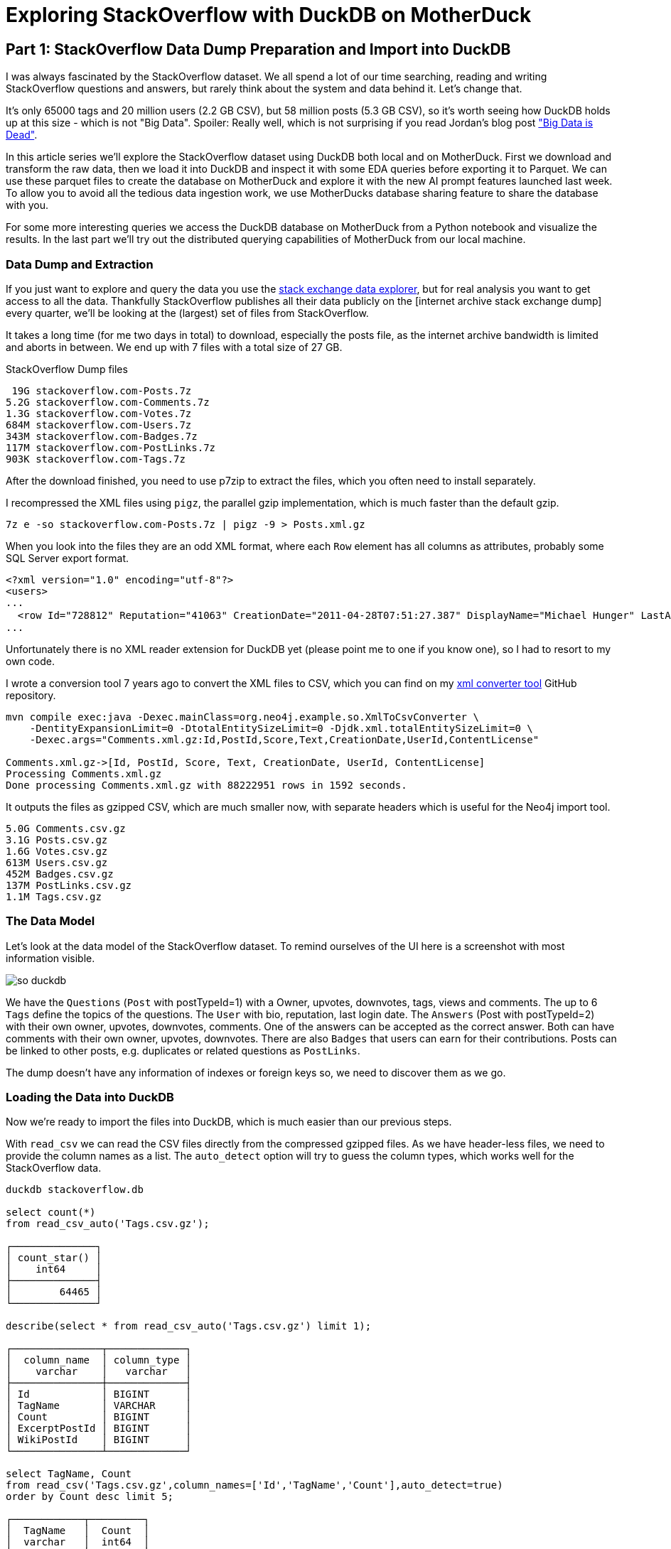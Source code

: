 = Exploring StackOverflow with DuckDB on MotherDuck

:imagesdir: ../img/

== Part 1: StackOverflow Data Dump Preparation and Import into DuckDB

////
evalina
tags
questions this week
when do people ask questions

or dayofweek(date)
-- 'dayofweek'	Day of the week (Sunday = 0, Saturday = 6)	'weekday', 'dow'
-- select datepart('dow', now());

-- ┌────────────────────────────────┐
-- │     bar(v, minv, maxv, 30)     │
-- │            varchar             │
-- ├────────────────────────────────┤
-- │ ██████████████████████▌        │
-- │ ███▊                           │
-- │ ██████████████████████████████ │
-- │                                │
-- │ ███████████████                │
-- │ ███████████▎                   │
-- │ ██████████████████▊            │
-- │ ██████████████████████████▎    │
-- │ ███████▌                       │
-- └────────────────────────────────┘

create type Weekday as enum ('Monday','Tuesday','Wednesday','Thursday','Friday','Saturday','Sunday');

select count(*), cast(dayname(CreationDate) as Weekday) as day
from posts where posttypeid = 1 
and tags like '%>sql<%'
group by all 
order by day asc;

-- ┌──────────────┬───────────┐
-- │ count_star() │    day    │
-- │    int64     │  weekday  │
-- ├──────────────┼───────────┤
-- │       103937 │ Monday    │
-- │       115575 │ Tuesday   │
-- │       119825 │ Wednesday │
-- │       119514 │ Thursday  │
-- │       103445 │ Friday    │
-- │        47139 │ Saturday  │
-- │        47390 │ Sunday    │
-- └──────────────┴───────────┘

select count(*) as c, bar(c,40000, 120000,20), cast(dayname(CreationDate) as Weekday) as day from posts where posttypeid = 1  and tags like '%<sql>%' group b
┌────────┬───────────────────────────┬───────────┐
│   c    │ bar(c, 40000, 120000, 20) │    day    │
│ int64  │          varchar          │  weekday  │
├────────┼───────────────────────────┼───────────┤
│ 103937 │ ███████████████▉          │ Monday    │
│ 115575 │ ██████████████████▉       │ Tuesday   │
│ 119825 │ ███████████████████▉      │ Wednesday │
│ 119514 │ ███████████████████▉      │ Thursday  │
│ 103445 │ ███████████████▊          │ Friday    │
│  47139 │ █▊                        │ Saturday  │
│  47390 │ █▊                        │ Sunday    │
└────────┴───────────────────────────┴───────────┘

with counts as (
    select count(*) as c, cast(dayname(CreationDate) as Weekday) as day 
    from posts where posttypeid = 1  and tags like '%<sql>%' 
    group by all order by day asc)
select bar(c,minc,maxc,30) as b, count, day from counts, (select round(min(c),-3) as minc, round(max(c),-3) as maxc from counts group by all);

-- ratio weekend / weekdays
- for different types of languages

-- locations - geolookup, programmers per million
-- n x 1/population * registered / located * 1M
-- based on country local


-- tags + users -> communities - one-hot encoding of tags for users
uses with > 1000 posts, tags with > 5000 posts


select users.Id, first(users.DisplayName) as name, count(*) as postCount from users join posts on (posts.OwnerUserId = users.Id) group by users.Id having postCount > 1000 order by postCount desc limit 10;

t-sne embedding of users based on tags
800 tags embed in 2d space

word2vec embedding

- score for answer plotted over reputation
tag correlation?
////

I was always fascinated by the StackOverflow dataset.
We all spend a lot of our time searching, reading and writing StackOverflow questions and answers, but rarely think about the system and data behind it.
Let's change that.

It's only 65000 tags and 20 million users (2.2 GB CSV), but 58 million posts (5.3 GB CSV), so it's worth seeing how DuckDB holds up at this size - which is not "Big Data".
Spoiler: Really well, which is not surprising if you read Jordan's blog post https://motherduck.com/blog/big-data-is-dead/["Big Data is Dead"^].


In this article series we'll explore the StackOverflow dataset using DuckDB both local and on MotherDuck.
First we download and transform the raw data, then we load it into DuckDB and inspect it with some EDA queries before exporting it to Parquet.
We can use these parquet files to create the database on MotherDuck and explore it with the new AI prompt features launched last week.
To allow you to avoid all the tedious data ingestion work, we use MotherDucks database sharing feature to share the database with you.

For some more interesting queries we access the DuckDB database on MotherDuck from a Python notebook and visualize the results.
In the last part we'll try out the distributed querying capabilities of MotherDuck from our local machine.

=== Data Dump and Extraction

If you just want to explore and query the data you use the https://data.stackexchange.com/stackoverflow/query/new[stack exchange data explorer^], but for real analysis you want to get access to all the data.
Thankfully StackOverflow publishes all their data publicly on the [internet archive stack exchange dump] every quarter, we'll be looking at the (largest) set of files from StackOverflow.

It takes a long time (for me two days in total) to download, especially the posts file, as the internet archive bandwidth is limited and aborts in between.
We end up with 7 files with a total size of 27 GB.

.StackOverflow Dump files
----
 19G stackoverflow.com-Posts.7z
5.2G stackoverflow.com-Comments.7z
1.3G stackoverflow.com-Votes.7z
684M stackoverflow.com-Users.7z
343M stackoverflow.com-Badges.7z
117M stackoverflow.com-PostLinks.7z
903K stackoverflow.com-Tags.7z
----

After the download finished, you need to use p7zip to extract the files, which you often need to install separately.

I recompressed the XML files using `pigz`, the parallel gzip implementation, which is much faster than the default gzip.

----
7z e -so stackoverflow.com-Posts.7z | pigz -9 > Posts.xml.gz
----

When you look into the files they are an odd XML format, where each `Row` element has all columns as attributes, probably some SQL Server export format.

----
<?xml version="1.0" encoding="utf-8"?>
<users>
...
  <row Id="728812" Reputation="41063" CreationDate="2011-04-28T07:51:27.387" DisplayName="Michael Hunger" LastAccessDate="2023-03-01T14:44:32.237" WebsiteUrl="http://www.jexp.de" Location="Dresden, Germany" AboutMe="&lt;p&gt;&lt;a href=&quot;http://twitter.com/mesirii&quot; rel=&quot;nofollow&quot;&gt;Michael Hunger&lt;/a&gt; has been passionate about soﬅware development for a long time. If you want him to speak at your user group or conference, just drop him an email at michael at jexp.de" Views="7046" UpVotes="4712" DownVotes="24" AccountId="376992" />
...
----

Unfortunately there is no XML reader extension for DuckDB yet (please point me to one if you know one), so I had to resort to my own code.

I wrote a conversion tool 7 years ago to convert the XML files to CSV, which you can find on my https://github.com/neo4j-examples/neo4j-stackoverflow-import[xml converter tool^] GitHub repository.

[source,shell]
----
mvn compile exec:java -Dexec.mainClass=org.neo4j.example.so.XmlToCsvConverter \
    -DentityExpansionLimit=0 -DtotalEntitySizeLimit=0 -Djdk.xml.totalEntitySizeLimit=0 \
    -Dexec.args="Comments.xml.gz:Id,PostId,Score,Text,CreationDate,UserId,ContentLicense"

Comments.xml.gz->[Id, PostId, Score, Text, CreationDate, UserId, ContentLicense]
Processing Comments.xml.gz
Done processing Comments.xml.gz with 88222951 rows in 1592 seconds.
----

It outputs the files as gzipped CSV, which are much smaller now, with separate headers which is useful for the Neo4j import tool.

----
5.0G Comments.csv.gz
3.1G Posts.csv.gz
1.6G Votes.csv.gz
613M Users.csv.gz
452M Badges.csv.gz
137M PostLinks.csv.gz
1.1M Tags.csv.gz
----

=== The Data Model

Let's look at the data model of the StackOverflow dataset.
To remind ourselves of the UI here is a screenshot with most information visible.

image::so-duckdb.png[]

We have the `Questions` (`Post` with postTypeId=1) with a Owner, upvotes, downvotes, tags, views and comments.
The up to 6 `Tags` define the topics of the questions.
The `User` with bio, reputation, last login date.
The `Answers` (Post with postTypeId=2) with their own owner, upvotes, downvotes, comments.
One of the answers can be accepted as the correct answer.
Both can have comments with their own owner, upvotes, downvotes.
There are also `Badges` that users can earn for their contributions.
Posts can be linked to other posts, e.g. duplicates or related questions as `PostLinks`.

The dump doesn't have any information of indexes or foreign keys so, we need to discover them as we go.

// TODO data model picture in arrows?

=== Loading the Data into DuckDB

Now we're ready to import the files into DuckDB, which is much easier than our previous steps.

With `read_csv` we can read the CSV files directly from the compressed gzipped files.
As we have header-less files, we need to provide the column names as a list.
The `auto_detect` option will try to guess the column types, which works well for the StackOverflow data.

[source,sql]
----
duckdb stackoverflow.db

select count(*) 
from read_csv_auto('Tags.csv.gz');

┌──────────────┐
│ count_star() │
│    int64     │
├──────────────┤
│        64465 │
└──────────────┘

describe(select * from read_csv_auto('Tags.csv.gz') limit 1);

┌───────────────┬─────────────┐
│  column_name  │ column_type │
│    varchar    │   varchar   │
├───────────────┼─────────────┤
│ Id            │ BIGINT      │
│ TagName       │ VARCHAR     │
│ Count         │ BIGINT      │
│ ExcerptPostId │ BIGINT      │
│ WikiPostId    │ BIGINT      │
└───────────────┴─────────────┘

select TagName, Count 
from read_csv('Tags.csv.gz',column_names=['Id','TagName','Count'],auto_detect=true)
order by Count desc limit 5;

┌────────────┬─────────┐
│  TagName   │  Count  │
│  varchar   │  int64  │
├────────────┼─────────┤
│ javascript │ 2479947 │
│ python     │ 2113196 │
│ java       │ 1889767 │
│ c#         │ 1583879 │
│ php        │ 1456271 │
└────────────┴─────────┘
----

We could either create the tables first and read the data into them or we can create the tables on the fly as we read the data.
I won't show all of them but you can find them in the [GitHub repository^].

.Creating Tables in DuckDB
[source,sql]
----
create table users as 

select * from read_csv('Users.csv.gz',auto_detect=true,
column_names=['Id','Reputation','CreationDate','DisplayName','LastAccessDate','AboutMe','Views','UpVotes','DownVotes']);

-- 19942787

-- we can leave off the select * 
create table posts as 
from read_csv('Posts.csv.gz',auto_detect=true,
    column_names=['Id','PostTypeId','AcceptedAnswerId','CreationDate',
    'Score','ViewCount','Body','OwnerUserId','LastEditorUserId',
    'LastEditorDisplayName','LastEditDate','LastActivityDate','Title',
    'Tags','AnswerCount','CommentCount','FavoriteCount',
    'CommunityOwnedDate','ContentLicense']);

-- 58329356
----

=== Exploratory Queries

Now that we have our tables, we can run a a few queries to see what we have.

First we see who are our top users and when did they last login (from this dump), this computes on my machine in 0.126 seconds for 20 million users.

[source,sql]
----
.timer on

┌─────────────────┬────────────┬─────────────────────────┐
│   DisplayName   │ Reputation │     LastAccessDate      │
│     varchar     │   int64    │        timestamp        │
├─────────────────┼────────────┼─────────────────────────┤
│ Jon Skeet       │    1389256 │ 2023-03-04 19:54:19.74  │
│ Gordon Linoff   │    1228338 │ 2023-03-04 15:16:02.617 │
│ VonC            │    1194435 │ 2023-03-05 01:48:58.937 │
│ BalusC          │    1069162 │ 2023-03-04 12:49:24.637 │
│ Martijn Pieters │    1016741 │ 2023-03-03 19:35:13.76  │
└─────────────────┴────────────┴─────────────────────────┘
Run Time (s): real 0.126 user 2.969485 sys 1.696962
----

Now let's look at the bigger posts table and see some yearly statistics.

[source,sql]
----
select  year(CreationDate) as year, count(*), 
        round(avg(ViewCount)), max(AnswerCount)
from posts 
group by year order by year desc limit 10;

┌───────┬──────────────┬───────────────────────┬──────────────────┐
│ year  │ count_star() │ round(avg(ViewCount)) │ max(AnswerCount) │
│ int64 │    int64     │        double         │      int64       │
├───────┼──────────────┼───────────────────────┼──────────────────┤
│  2023 │       528575 │                  44.0 │               15 │
│  2022 │      3353468 │                 265.0 │               44 │
│  2021 │      3553972 │                 580.0 │               65 │
│  2020 │      4313416 │                 847.0 │               59 │
│  2019 │      4164538 │                1190.0 │               60 │
│  2018 │      4444220 │                1648.0 │              121 │
│  2017 │      5022978 │                1994.0 │               65 │
│  2016 │      5277269 │                2202.0 │               74 │
│  2015 │      5347794 │                2349.0 │               82 │
│  2014 │      5342607 │                2841.0 │               92 │
├───────┴──────────────┴───────────────────────┴──────────────────┤
│ 10 rows                                               4 columns │
└─────────────────────────────────────────────────────────────────┘
Run Time (s): real 5.977 user 7.498157 sys 5.480121 (1st run)
Run Time (s): real 0.039 user 4.609049 sys 0.078694
----

The first time it takes about 6 seconds, and subsequent runs are much faster after the data has been loaded.

Nice, seems to have worked well.

Our DuckDB database file is 18GB, which is a two times as big as the ultra-compressed 8.7GB of the CSV files.

=== Export the Data to Parquet

We could continue to use our local database file, but we wanted to explore MotherDuck, so let's upload it to the cloud.

Alternatively we can just export our tables to Parquet files for safekeeping and easier storage and processing in other ways.
Parquet as a columnar format compresses better, includes the schema and supports optimized reading with column selection and predicate pushdown.

[source,sql]
----
COPY (FROM users) TO 'users.parquet'
(FORMAT PARQUET, CODEC 'SNAPPY', ROW_GROUP_SIZE 100000);
-- Run Time (s): real 10.582 user 62.737265 sys 65.422181

COPY (FROM posts) TO 'posts.parquet'
(FORMAT PARQUET, CODEC 'SNAPPY', ROW_GROUP_SIZE 100000);
-- Run Time (s): real 57.314 user 409.517658 sys 334.606894
----

You can also export your whole database as Parquet files `EXPORT DATABASE 'target_directory' (FORMAT PARQUET);`

.Parquet files
----
6.9G comments.parquet
4.0G posts.parquet
2.2G votes.parquet
734M users.parquet
518M badges.parquet
164M post_links.parquet
1.6M tags.parquet
----

I uploaded them to S3 you can find them here:

// TODO general s3 bucket

So if you don't want to wait for the second part in the series, where we load the data into MotherDuck and query it with AI prompts, you can import the public parquet files into your own database and play around with them.
Please share any interesting queries or issues on the https://slack.motherduck.com/[MotherDuck Slack channel^].

== Part 2: From Local to Cloud - Loading our Database into MotherDuck and Querying it with AI Prompts

=== Getting started with MotherDuck

DuckDB itself is focusing on local, and in-process execution of the analytical database engine.
While you can access remote data, it's downloaded to your machine every time you access the remote files, so you really want to move your DuckDB instance to where the data lives

To make it easier to query data that resides in other, remote locations, MotherDuck offers a managed service, that allows you to run DuckDB in the cloud.

With MotherDuck you can query the data on your cloud storage transparently as if it was local.
But what's even better, is you can join and combine local data transparently with data residing in the cloud.
The MotherDuck UI runs a build of DuckDB WASM in your browser, so the operations in the database that can be executed and rendered locally, are executed inside your web-browser.
// https://motherduckcommunity.slack.com/archives/C059BKPAPC5/p1688374661605709?thread_ts=1688374256.430699&cid=C059BKPAPC5

Here is a picture of the architecture from the https://motherduck.com/docs/architecture-and-capabilities/[documentation^]:

image::https://motherduck.com/docs/assets/images/md-diagram_v1.2-fde6f7192947deb7a58934c66e8de1d3.png[]

It also integrates with Python and all the other access libraries for DuckDB.

If you already got an invite to MotherDuck, you can create an account, if not, you can join the mailing list or hit me up. 
Alternatively I heard there might invites on the https://slack.motherduck.com/[MotherDuck Slack^] available, if you come up with a good duck pun.

Then you need the `motherduck` extension and you're ready to go.
I just put that into my `$HOME/duckdbrc` config file.

With `.open md:` or `.open md:databasename` you open a remote connection.

----
duckdb

install motherduck;
load motherduck;

.open md:
Attempting to automatically open the SSO authorization page 
   in your default browser.
1. Please open this link to login into your account: 
    https://auth.motherduck.com/activate
2. Enter the following code: XLXM-MJLQ

Token successfully retrieved ✅
You can store it as an environment variable to avoid having to log in again:
  $ export motherduck_token='eyJhbGciOiJI...qzeisIuf8_WdQex_Jfo'
----

Once you have an account you get a token, which you need to connect to MotherDuck.
Best to set the token as an environment variable, as opening a new database wipes the settings in DuckDB (trust me, I tried).

If you want to explore the MotherDuck UI first, feel free to do so, you can create new databases, upload files and create tables from those.
You can run queries and get a nice pivotable, sortable output table with inline frequency charts in the header.

image::motherduck-ui.png[]

=== Loading the Data into MotherDuck

You have the option of uploading your local database with single command, which is really neat.

[source,sql]
----
CREATE DATABASE remote_database_name FROM CURRENT_DATABASE();

-- or more generally
CREATE DATABASE remote_database_name FROM '<local database name>';
----

There are only two caveats, *the local and remote name must be different*, otherwise you get the error below.

----
Catalog Error: error while importing share: Schema with name <local-database-name> does not exist!
----

// TODO unnest

And for the size of our StackOverflow database it took quite some time to finish the upload, not 100% sure but I think around 2 hours.

So we rather create the database on MotherDuck and import our tables directly from our Parquet files on S3.

You can do this in the web interface or on your local machine, connected to MotherDuck.

[source,sql]
----
create database stackoverflow;

create table users as 
from 's3://data.xxx.com/stackoverflow/2023-05/users.parquet';
-- Run Time (s): real 10.401 user 0.006417 sys 0.003527
describe users;
┌────────────────┬─────────────┐
│  column_name   │ column_type │
│    varchar     │   varchar   │
├────────────────┼─────────────┤
│ Id             │ BIGINT      │
│ Reputation     │ BIGINT      │
│ CreationDate   │ TIMESTAMP   │
│ DisplayName    │ VARCHAR     │
│ LastAccessDate │ TIMESTAMP   │
│ AboutMe        │ VARCHAR     │
│ Views          │ BIGINT      │
│ UpVotes        │ BIGINT      │
│ DownVotes      │ BIGINT      │
│ Id             │ BIGINT      │
│ Reputation     │ BIGINT      │
│ CreationDate   │ TIMESTAMP   │
│ DisplayName    │ VARCHAR     │
│ LastAccessDate │ TIMESTAMP   │
│ AboutMe        │ VARCHAR     │
│ Views          │ BIGINT      │
│ UpVotes        │ BIGINT      │
│ DownVotes      │ BIGINT      │
├────────────────┴─────────────┤
│ 18 rows                      │
└──────────────────────────────┘
Run Time (s): real 0.032 user 0.026184 sys 0.002383

-- do the same for the other tables
----

In the left sidebar of your web interface, now the database `so`  and the tables should show up, if not, refresh the page.

image::motherduck-ui-so.png[width=300]

== Querying the Data with AI 🤖

Last week MotherDuck released a new https://motherduck.com/docs/key-tasks/using-ml-to-query[generative AI feature^] that allows you to

* query your data using natural language
* generate SQL statements and 
* describe your data.

As LLMs, GPT and foundational models are https://medium.com/@mesirii[close to my heart^], I was really excited to try this out.

It works actually already quite well, let's see how it does.

The schema description is a bit uninspiring, I could have seen the same by just looking at the table list.
As expected from probabilistic models it returns different results on each run.

[source]
----
CALL prompt_schema();

summary = The database contains information related to posts, comments, votes, badges, tags, post links, and users for a platform.

Run Time (s): real 1.476 user 0.001069 sys 0.000778

summary = The database schema represents a collection of data about various aspects of a community platform, including users, posts, comments, tags, badges, votes, and post links.
----

Ok, let's try a simple question: `What are the most popular tags?`

[source,sql]
----
.mode duckbox
pragma prompt_query('What are the most popular tags?');
┌────────────┬─────────┐
│  TagName   │  Count  │
│  varchar   │  int64  │
├────────────┼─────────┤
│ javascript │ 2479947 │
│ python     │ 2113196 │
│ java       │ 1889767 │
│ c#         │ 1583879 │
│ php        │ 1456271 │
│ android    │ 1400026 │
│ html       │ 1167742 │
│ jquery     │ 1033113 │
│ c++        │  789699 │
│ css        │  787138 │
├────────────┴─────────┤
│ 10 rows    2 columns │
└──────────────────────┘
-- Run Time (s): real 3.763 user 0.124567 sys 0.001716
----

Nice, what is the SQL it might have used for that (probabilistically it could have been slightly different)?

[source,sql]
----
.mode line
call prompt_sql('What are the most popular tags?');

-- query = SELECT TagName, Count FROM tags ORDER BY Count DESC LIMIT 5;
-- Run Time (s): real 2.813 user 2.808042 sys 0.005866
----

Looks good to me, it's even smart enough to use the attribute and ordering and limit to get "most popular" tags.

That was pretty easy, so let's see how it deals a few more involved questions.

* What question has the highest score and what are it's other attributes?
* Which 5 questions have the most comments, what is the post title and comment count

[source]
----
pragma prompt_query("What question has the highest score and what are it's other attributes?");

                   Id = 11227809
           PostTypeId = 1
     AcceptedAnswerId = 11227902
         CreationDate = 2012-06-27 13:51:36.16
                Score = 26903
            ViewCount = 1796363
                 Body = 
          OwnerUserId = 87234
     LastEditorUserId = 87234
LastEditorDisplayName = 
         LastEditDate = 2022-10-12 18:56:47.68
     LastActivityDate = 2023-01-10 04:40:07.12
                Title = Why is processing a sorted array faster than processing an unsorted array?
                 Tags = <java><c++><performance><cpu-architecture><branch-prediction>
          AnswerCount = 26
         CommentCount = 9
        FavoriteCount = 0
   CommunityOwnedDate = 
       ContentLicense = CC BY-SA 4.0

call prompt_sql("What question has the highest score and what are it's other attributes?");
query = SELECT *
FROM posts
WHERE PostTypeId = 1
ORDER BY Score DESC
LIMIT 1;
Run Time (s): real 3.683 user 0.001970 sys 0.000994
----

Ok, not bad, it's nice that it detects that `PostTypeId = 1` are questions, now lets go for the next one.

[source,sql]
----
.mode duckbox
pragma prompt_query("Which 5 questions have the most comments, what is the post title and comment count");

┌───────────────────────────────────────────────────────────────────────────┬───────────────┐
│                                          Title                            │ comment_count │
│                                         varchar                           │     int64     │
├───────────────────────────────────────────────────────────────────────────┼───────────────┤
│ UIImageView Frame Doesnt Reflect Constraints                              │           108 │
│ Is it possible to use adb commands to click on a view by finding its ID?  │           102 │
│ How to create a new web character symbol recognizable by html/javascript? │           100 │
│ Why isnt my CSS3 animation smooth in Google Chrome (but very smooth on ot │            89 │
│ Heap Gives Page Fault                                                     │            89 │
└───────────────────────────────────────────────────────────────────────────┴───────────────┘
Run Time (s): real 19.695 user 2.406446 sys 0.018353

.mode line
call prompt_sql("Which 5 questions have the most comments, what is the post title and comment count");

query = SELECT p.Title, COUNT(c.Id) AS comment_count
FROM posts p
JOIN comments c ON p.Id = c.PostId AND p.PostTypeId = 1
GROUP BY p.Title
ORDER BY comment_count DESC
LIMIT 5;
Run Time (s): real 4.795 user 0.002301 sys 0.001346
----

This is what it looks like in the MotherDuck UI

image::md-query-ai.png[]

Hmm, actually the comment count is a column on the posts table, so it could have used that, let's see if we can make it stay in one table.

[source,sql]
----
call prompt_sql("System: No joins! User: Which 5 questions have the most comments, what is the post title and comment count");

query = SELECT Title, CommentCount
FROM posts
WHERE PostTypeId = 1
ORDER BY CommentCount DESC
LIMIT 5;
Run Time (s): real 3.587 user 0.001733 sys 0.000865
----


You can also use `prompt_fixup` to fix the SQL for a query, e.g. the infamous, "I forgot GROUP BY".

[source,sql]
----
call prompt_fixup("select postTypeId, count(*) from posts");

query = SELECT postTypeId, COUNT(*) FROM posts GROUP BY postTypeId
Run Time (s): real 12.006 user 0.004266 sys 0.002980
----

Or fixing a wrong join column name, or two.

[source,sql]
----
call prompt_fixup("select count(*) from posts join users on posts.userId = users.userId");

query = SELECT COUNT(*) FROM posts JOIN users ON posts.OwnerUserId = users.Id
Run Time (s): real 2.378 user 0.001770 sys 0.001067
----

That's a really neat feature, hope they use it in their UI when your query would encounter an error with an explain in the background.

=== Data Sharing

To https://motherduck.com/docs/key-tasks/sharing-a-motherduck-database[make this data available to others^], we can use the `CREATE SHARE` command.

If we run it, we will get a shareable link, that others can use with `ATTACH` to https://motherduck.com/docs/key-tasks/querying-a-shared-motherduck-database[attach our database^].
Currently it takes a while to create the share, but in the future it will be a zero-copy operation.

[source,sql]
----
-- CREATE SHARE <share name> [FROM <database name>];
CREATE SHARE so_2023_05 FROM so;
-- share_url = md:_share/so/373594a2-06f7-4c33-814e-cf59028482ca
-- Run Time (s): real 63.335 user 0.014849 sys 0.013110

-- ATTACH '<share URL>' [AS <database name>];
ATTACH 'md:_share/so/373594a2-06f7-4c33-814e-cf59028482ca' AS so;
----

So while you're waiting for the third part of the blog series, you can attach our share (which is public) and run your own queries on it.
Please share any interesting queries or issues on the https://slack.motherduck.com/[MotherDuck Slack channel^].

== Part 3: Advanced Queries from Python, Visualizations, and Dashboards of the StackOverflow Data in MotherDuck

// pivot table
// bar
// colab notebook

////

distributed execution

D explain select u.aboutme, c.country from countries.countries c join so.users u on (contains(u.aboutme, c.country)) limit 10;

┌─────────────────────────────┐
│┌───────────────────────────┐│
││       Physical Plan       ││
│└───────────────────────────┘│
└─────────────────────────────┘
┌───────────────────────────┐                             
│         LIMIT (L)         │                             
└─────────────┬─────────────┘                                                          
┌─────────────┴─────────────┐                             
│       PROJECTION (L)      │                             
│   ─ ─ ─ ─ ─ ─ ─ ─ ─ ─ ─   │                             
│          AboutMe          │                             
│          Country          │                             
└─────────────┬─────────────┘                                                          
┌─────────────┴─────────────┐                             
│   BLOCKWISE_NL_JOIN (L)   │                             
│   ─ ─ ─ ─ ─ ─ ─ ─ ─ ─ ─   │                             
│           INNER           ├──────────────┐              
│ contains(AboutMe, Country)│              │              
└─────────────┬─────────────┘              │                                           
┌─────────────┴─────────────┐┌─────────────┴─────────────┐
│       SEQ_SCAN  (L)       ││    DOWNLOAD_SOURCE (L)    │
│   ─ ─ ─ ─ ─ ─ ─ ─ ─ ─ ─   ││   ─ ─ ─ ─ ─ ─ ─ ─ ─ ─ ─   │
│         countries         ││        bridge_id: 1       │
│   ─ ─ ─ ─ ─ ─ ─ ─ ─ ─ ─   ││                           │
│          Country          ││                           │
│   ─ ─ ─ ─ ─ ─ ─ ─ ─ ─ ─   ││                           │
│           EC: 0           ││                           │
└───────────────────────────┘└─────────────┬─────────────┘                             
                             ┌─────────────┴─────────────┐
                             │  BATCH_DOWNLOAD_SINK (R)  │
                             │   ─ ─ ─ ─ ─ ─ ─ ─ ─ ─ ─   │
                             │        bridge_id: 1       │
                             └─────────────┬─────────────┘                             
                             ┌─────────────┴─────────────┐
                             │       SEQ_SCAN  (R)       │
                             │   ─ ─ ─ ─ ─ ─ ─ ─ ─ ─ ─   │
                             │           users           │
                             │   ─ ─ ─ ─ ─ ─ ─ ─ ─ ─ ─   │
                             │          AboutMe          │
                             │   ─ ─ ─ ─ ─ ─ ─ ─ ─ ─ ─   │
                             │           EC: 0           │
                             └───────────────────────────┘                             


== MotherDuck

DuckDB itself is focusing on local, and in-process execution of the analytical database engine.
To make it easier to query data that resides in other locations, MotherDuck offers a managed service, 

Why would you want to do that?

As much of your data is in the cloud, you don't want to download it to your local machine to analyze it.

With MotherDuck you can query the data on your cloud storage transparently as if it was local.
But what's even better, is you can join and combine local data transparently with data residing in the cloud.

It also transparently integrates in python and other access libraries

s3 support with a separate object to manage secrets

documentation: https://motherduck.com/docs/intro

// As a DuckDB user, you can connect to MotherDuck Beta to supercharge your local DuckDB experience with cloud-based manageability, persistence, scale, sharing, and productivity tools.
// MotherDuck is a collaborative serverless analytics platform
// The MotherDuck web application provides a notebook-like UI. This enables you to analyze local CSVs and parquet files, upload them and manage them alongside your other data stored in MotherDuck.
// As a DuckDB-in-the-cloud company, naturally MotherDuck embeds DuckDB in its web application using WASM. Results of your SQL queries are cached in this DuckDB instance, enabling you to instantly sort, pivot, and filter query results!

[source,sql]
----
duckdb
install motherduck;
load motherduck;

.open md:

Attempting to automatically open the SSO authorization page in your default browser.
1. Please open this link to login into your account: https://auth.motherduck.com/activate
2. Enter the following code: NZWF-XLRQ
----

Opens a web browser for authentication where you can sign in/up with your GitHub, Google account or via email.

After authenticating, you can connec

You can share datasets from MotherDuck with others with 

create share 'name' from 'database';

which returns a shareable URL that you then can use with `ATTACH`.


access the sample_data database e.g. with the `sample_data.nyc.yellow_cab_nyc_2022_11` table

sample datasets: link:https://motherduck.com/docs/category/sample-datasets--queries/

`ATTACH 'md:_share/share_sample_data/23b0d623-1361-421d-ae77-62d701d471e6' AS sample_data;`

HackerNews: https://motherduck.com/docs/sample-data-queries/hacker-news

.most shared websites
[source,sql]
----
SELECT
    regexp_extract(url, 'http[s]?://([^/]+)/', 1) AS domain,
    count(*) AS count
FROM sample_data.hn.hacker_news
WHERE url IS NOT NULL AND regexp_extract(url, 'http[s]?://([^/]+)/', 1) != ''
GROUP BY domain
ORDER BY count DESC
LIMIT 20;
----


.most monthly voted stories
[source,sql]
----
WITH ranked_stories AS (
    SELECT
        title,
        'https://news.ycombinator.com/item?id=' || id AS hn_url,
        score,
        YEAR(timestamp) AS year,
        MONTH(timestamp) AS month,
        ROW_NUMBER()
            OVER (PARTITION BY YEAR(timestamp), MONTH(timestamp) ORDER BY score DESC)
        AS rn
    FROM sample_data.hn.hacker_news
    WHERE type = 'story'
)

SELECT
    year,
    month,
    title,
    hn_url,
    score
FROM ranked_stories
WHERE rn = 1
ORDER BY year, month;
----


s3 secrets

----
-- assume db test01 exists
.open motherduck:test01; 

CALL MD_CREATE_SECRET(secret_type='s3', s3_access_key_id='my_access_key', s3_secret_access_key='my_secret_key', s3_region='us-east-1');

-- Now you can query from a secure S3 bucket
CREATE OR REPLACE TABLE mytable AS SELECT * FROM 's3://...';
----

.upload databases
----
CREATE DATABASE remote_database FROM CURRENT_DATABASE();   
CREATE DATABASE remote_database FROM '<local database name>';
----

StackOverflow dump from May 2023

Database Size 7GB

posts: 58M
users: 20M
tags: 64k
badges: 48M
votes: 228M
post_links: 8.7M

SO db share from motherduck. You should be able to attach it. 

ATTACH 'md:_share/stackoverflow1/bb0e4c8c-1abc-441c-9577-2a6457229db0' as stackoverflow;

I also remembered Evalinas SO Analysis: 

* https://evelinag.com/exploring-stackoverflow/
* https://www.youtube.com/watch?v=-Ig-RoWzzJ8

create table users as (
select * from read_csv_auto("so/Users.csv.gz",auto_detect=true, 
column_names=['id','name','reputation','createdAt','accessedAt',
'url','location','views','upvotes','downvotes','age','accountId'])
);

select name, reputation, today()-createdAt as age, createdAt, accountId, upvotes, downvotes
from users where reputation > 1000000 order by age asc;
┌─────────────────┬────────────┬─────────────────────────┬───────────┬─────────┬───────────┐
│ name │ reputation │ createdAt │ accountId │ upvotes │ downvotes │
│ varchar │ int64 │ timestamp │ int64 │ int64 │ int64 │
├─────────────────┼────────────┼─────────────────────────┼───────────┼─────────┼───────────┤
│ FromC │ 1194435 │ 2008-09-13 22:22:33.173 │ 4243 │ 68498 │ 405 │
│ Jon Skeet │ 1389256 │ 2008-09-26 12:05:05.15 │ 11683 │ 17135 │ 8011 │
│ Marc Gravell │ 1009857 │ 2008-09-29 05:46:02.697 │ 11975 │ 27390 │ 1129 │
│ Darin Dimitrov │ 1014014 │ 2008-10-19 16:07:47.823 │ 14332 │ 1949 │ 2651 │
│ Martijn Pieters │ 1016741 │ 2009-05-03 14:53:57.543 │ 35417 │ 5851 │ 22930 │
│ T.J. Crowder │ 1010006 │ 2009-08-16 11:00:22.497 │ 52616 │ 14819 │ 34259 │
│ BalusC │ 1069162 │ 2009-08-17 16:42:02.403 │ 52822 │ 15829 │ 23484 │
│ Gordon Linoff │ 1228338 │ 2012-01-11 19:53:57.59 │ 1165580 │ 20567 │ 42 │
└─────────────────┴────────────┴─────────────────────────┴───────────┴─────────┴───────────┘

select name, reputation, reputation/day(today()-createdAt) as rate, today()-createdAt as age, 
       createdAt, accountId, upvotes, downvotes
from users where reputation > 1000000 order by rate desc;

todo per year, pivot, window

.listing {listing} stackoverflow analysis
[source,sql]
----
duckdb stackoverflow.db

select name, count 
from read_csv('so/Tags.csv.gz',column_names=['name','count','id'],auto_detect=true)
order by count desc limit 5;

┌────────────┬─────────┐
│    name    │  count  │
│  varchar   │  int64  │
├────────────┼─────────┤
│ javascript │ 2479947 │
│ python     │ 2113196 │
│ java       │ 1889767 │
│ c#         │ 1583879 │
│ php        │ 1456271 │
└────────────┴─────────┘

aws s3 ls s3://data.xxx.com/stackoverflow/2023-05/ | grep parquet
2023-06-23 02:09:05  542334231 badges.parquet
2023-06-23 02:09:20  171209015 post_links.parquet
2023-06-23 02:09:27 4215815461 posts.parquet
2023-06-23 02:10:39    1623978 tags.parquet
2023-06-23 02:10:42  769382045 users.parquet
2023-06-23 02:11:02 2325034181 votes.parquet


SELECT displayname, reputation, round(reputation/day(today()-creationdate)) as rate, day(today()-creationdate) as days, 
       creationdate, id, upvotes, downvotes
FROM stackoverflow1.users WHERE reputation > 1000000 ORDER BY rate DESC;

use stackoverflow;

alter table posts add tagNames varchar[];


update posts 
set tagNames = split(tags[2:-1],'><')
where posttypeid = 1;


create type tag as enum (select distinct tagname from tags);
alter table posts add tagEnums tag[];
update posts set tagEnums = list_transform(tagNames, x -> enum_code(x::tag));


select tag, count(*), sum(score) as score from
(
select unnest(p.tagNames) as tag, p.score as score from posts p
where p.posttypeid = 1
)
group by all
order by score desc limit 10;

-- this one takes much longer
select tagname, count(*), sum(score) 
from tags join posts on (posttypeid=1 and list_has(posts.tagNames, tagname)) -- tagname in unnest(tagNames) didn't work
group by tagname;

create table tags as select name, count 
from read_csv('so/Tags.csv.gz',column_names=['name','count','id'],auto_detect=true);

create table users as (
select * from read_csv_auto('so/Users.csv.gz',auto_detect=true, 
column_names=['id','name','reputation','createdAt','accessedAt',
'url','location','views','upvotes','downvotes','age','accountId'])
);

select count(*) from users; // 19942787

.timer on

SELECT name, reputation, round(reputation/day(today()-createdAt)) as rate, day(today()-createdAt) as days, 
       createdAt, accountId, upvotes, downvotes
FROM users WHERE reputation > 1000000 ORDER BY rate DESC;

┌─────────────────┬────────────┬────────┬───────┬─────────────────────────┬───────────┬─────────┬───────────┐
│      name       │ reputation │  rate  │ days  │        createdAt        │ accountId │ upvotes │ downvotes │
│     varchar     │   int64    │ double │ int64 │        timestamp        │   int64   │  int64  │   int64   │
├─────────────────┼────────────┼────────┼───────┼─────────────────────────┼───────────┼─────────┼───────────┤
│ Gordon Linoff   │    1228338 │  294.0 │  4181 │ 2012-01-11 19:53:57.59  │   1165580 │   20567 │        42 │
│ Jon Skeet       │    1389256 │  258.0 │  5383 │ 2008-09-26 12:05:05.15  │     11683 │   17135 │      8011 │
│ VonC            │    1194435 │  221.0 │  5396 │ 2008-09-13 22:22:33.173 │      4243 │   68498 │       405 │
│ BalusC          │    1069162 │  211.0 │  5058 │ 2009-08-17 16:42:02.403 │     52822 │   15829 │     23484 │
│ T.J. Crowder    │    1010006 │  200.0 │  5059 │ 2009-08-16 11:00:22.497 │     52616 │   14819 │     34259 │
│ Martijn Pieters │    1016741 │  197.0 │  5164 │ 2009-05-03 14:53:57.543 │     35417 │    5851 │     22930 │
│ Darin Dimitrov  │    1014014 │  189.0 │  5360 │ 2008-10-19 16:07:47.823 │     14332 │    1949 │      2651 │
│ Marc Gravell    │    1009857 │  188.0 │  5380 │ 2008-09-29 05:46:02.697 │     11975 │   27390 │      1129 │
└─────────────────┴────────────┴────────┴───────┴─────────────────────────┴───────────┴─────────┴───────────┘
Run Time (s): real 0.006 user 0.007980 sys 0.001260

WITH top_users as select ...
SELECT name, reputation, rate, bar(rate,150,300,35) AS bar FROM top_users;
┌─────────────────┬────────────┬────────┬────────────────────────────────────┐
│      name       │ reputation │  rate  │                bar                 │
│     varchar     │   int64    │ double │              varchar               │
├─────────────────┼────────────┼────────┼────────────────────────────────────┤
│ Gordon Linoff   │    1228338 │  294.0 │ █████████████████████████████████▌ │
│ Jon Skeet       │    1389256 │  258.0 │ █████████████████████████▏         │
│ VonC            │    1194435 │  221.0 │ ████████████████▌                  │
│ BalusC          │    1069162 │  211.0 │ ██████████████▏                    │
│ T.J. Crowder    │    1010006 │  200.0 │ ███████████▋                       │
│ Martijn Pieters │    1016741 │  197.0 │ ██████████▉                        │
│ Darin Dimitrov  │    1014014 │  189.0 │ █████████                          │
│ Marc Gravell    │    1009857 │  188.0 │ ████████▊                          │
└─────────────────┴────────────┴────────┴────────────────────────────────────┘

WITH top_users as select ...
SELECT name, reputation, rate, bar(rate,150,300,50) AS bar FROM top_users;

┌─────────────────┬────────────┬────────┬──────────────────────────────────────────────────┐
│      name       │ reputation │  rate  │                       bar                        │
│     varchar     │   int64    │ double │                     varchar                      │
├─────────────────┼────────────┼────────┼──────────────────────────────────────────────────┤
│ Gordon Linoff   │    1228338 │  294.0 │ ████████████████████████████████████████████████ │
│ Jon Skeet       │    1389256 │  258.0 │ ████████████████████████████████████             │
│ VonC            │    1194435 │  221.0 │ ███████████████████████▋                         │
│ BalusC          │    1069162 │  211.0 │ ████████████████████▎                            │
│ T.J. Crowder    │    1010006 │  200.0 │ ████████████████▋                                │
│ Martijn Pieters │    1016741 │  197.0 │ ███████████████▋                                 │
│ Darin Dimitrov  │    1014014 │  189.0 │ █████████████                                    │
│ Marc Gravell    │    1009857 │  188.0 │ ████████████▋                                    │
└─────────────────┴────────────┴────────┴──────────────────────────────────────────────────┘
Run Time (s): real 0.001 user 0.000374 sys 0.000069
////